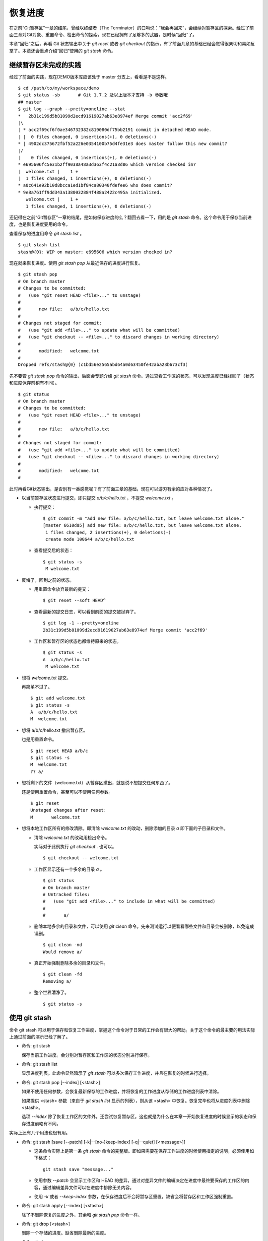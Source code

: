 恢复进度
*********

在之前“Git暂存区”一章的结尾，曾经以终结者（The Terminator）的口吻说：“我会再回来”，会继续对暂存区的探索。经过了前面三章对Git对象、重置命令、检出命令的探索，现在已经拥有了足够多的武器，是时候“回归”了。

本章“回归”之后，再看 Git 状态输出中关于 `git reset` 或者 `git checkout` 的指示，有了前面几章的基础已经会觉得很亲切和易如反掌了。本章还会重点介绍“回归”使用的 `git stash` 命令。

继续暂存区未完成的实践
==============================

经过了前面的实践，现在DEMO版本库应该处于 master 分支上，看看是不是这样。

::

  $ cd /path/to/my/workspace/demo
  $ git status -sb       # Git 1.7.2 及以上版本才支持 -b 参数哦
  ## master
  $ git log --graph --pretty=oneline --stat
  *   2b31c199d5b81099d2ecd91619027ab63e8974ef Merge commit 'acc2f69'
  |\  
  | * acc2f69cf6f0ae346732382c819080df75bb2191 commit in detached HEAD mode.
  | |  0 files changed, 0 insertions(+), 0 deletions(-)
  * | 4902dc375672fbf52a226e0354100b75d4fe31e3 does master follow this new commit?
  |/  
  |    0 files changed, 0 insertions(+), 0 deletions(-)
  * e695606fc5e31b2ff9038a48a3d363f4c21a3d86 which version checked in?
  |  welcome.txt |    1 +
  |  1 files changed, 1 insertions(+), 0 deletions(-)
  * a0c641e92b10d8bcca1ed1bf84ca80340fdefee6 who does commit?
  * 9e8a761ff9dd343a1380032884f488a2422c495a initialized.
     welcome.txt |    1 +
     1 files changed, 1 insertions(+), 0 deletions(-)

还记得在之前“Git暂存区”一章的结尾，是如何保存进度的么？翻回去看一下，用的是 `git stash` 命令。这个命令用于保存当前进度，也是恢复进度要用的命令。

查看保存的进度用命令 `git stash list` 。

::

  $ git stash list
  stash@{0}: WIP on master: e695606 which version checked in?

现在就来恢复进度。使用 `git stash pop` 从最近保存的进度进行恢复。

::

  $ git stash pop
  # On branch master
  # Changes to be committed:
  #   (use "git reset HEAD <file>..." to unstage)
  #
  #       new file:   a/b/c/hello.txt
  #
  # Changes not staged for commit:
  #   (use "git add <file>..." to update what will be committed)
  #   (use "git checkout -- <file>..." to discard changes in working directory)
  #
  #       modified:   welcome.txt
  #
  Dropped refs/stash@{0} (c1bd56e2565abd64a0d63450fe42aba23b673cf3)

先不要管 `git stash pop` 命令的输出，后面会专题介绍 `git stash` 命令。通过查看工作区的状态，可以发现进度已经找回了（状态和进度保存前稍有不同）。

::

  $ git status
  # On branch master
  # Changes to be committed:
  #   (use "git reset HEAD <file>..." to unstage)
  #
  #       new file:   a/b/c/hello.txt
  #
  # Changes not staged for commit:
  #   (use "git add <file>..." to update what will be committed)
  #   (use "git checkout -- <file>..." to discard changes in working directory)
  #
  #       modified:   welcome.txt
  #

此时再看Git状态输出，是否别有一番感觉呢？有了前面三章的基础，现在可以游刃有余的应对各种情况了。

* 以当前暂存区状态进行提交，即只提交 `a/b/c/hello.txt` ，不提交 `welcome.txt` 。

  - 执行提交：

    ::

      $ git commit -m "add new file: a/b/c/hello.txt, but leave welcome.txt alone."
      [master 6610d05] add new file: a/b/c/hello.txt, but leave welcome.txt alone.
       1 files changed, 2 insertions(+), 0 deletions(-)
       create mode 100644 a/b/c/hello.txt

  - 查看提交后的状态：

    ::

      $ git status -s 
       M welcome.txt

* 反悔了，回到之前的状态。

  - 用重置命令放弃最新的提交：

    ::

      $ git reset --soft HEAD^

  - 查看最新的提交日志，可以看到前面的提交被抛弃了。

    ::

      $ git log -1 --pretty=oneline
      2b31c199d5b81099d2ecd91619027ab63e8974ef Merge commit 'acc2f69'

  - 工作区和暂存区的状态也都维持原来的状态。

    ::

      $ git status -s
      A  a/b/c/hello.txt
       M welcome.txt

* 想将 `welcome.txt` 提交。

  再简单不过了。

  ::

    $ git add welcome.txt
    $ git status -s
    A  a/b/c/hello.txt
    M  welcome.txt

* 想将 a/b/c/hello.txt 撤出暂存区。

  也是用重置命令。

  ::

    $ git reset HEAD a/b/c
    $ git status -s
    M  welcome.txt
    ?? a/

* 想将剩下的文件（welcome.txt）从暂存区撤出，就是说不想提交任何东西了。

  还是使用重置命令，甚至可以不使用任何参数。

  ::

    $ git reset 
    Unstaged changes after reset:
    M       welcome.txt

* 想将本地工作区所有的修改清除。即清除 `welcome.txt` 的改动，删除添加的目录 `a` 即下面的子目录和文件。

  - 清除 `welcome.txt` 的改动用检出命令。

    实际对于此例执行 `git checkout .` 也可以。

    ::

      $ git checkout -- welcome.txt

  - 工作区显示还有一个多余的目录 `a` 。

    ::

      $ git status
      # On branch master
      # Untracked files:
      #   (use "git add <file>..." to include in what will be committed)
      #
      #       a/

  - 删除本地多余的目录和文件，可以使用 `git clean` 命令。先来测试运行以便看看哪些文件和目录会被删除，以免造成误删。

    ::

      $ git clean -nd
      Would remove a/

  - 真正开始强制删除多余的目录和文件。

    ::

      $ git clean -fd
      Removing a/

  - 整个世界清净了。

    ::

      $ git status -s 

使用 git stash
==============

命令 git stash 可以用于保存和恢复工作进度，掌握这个命令对于日常的工作会有很大的帮助。关于这个命令的最主要的用法实际上通过前面的演示已经了解了。

* 命令: git stash

  保存当前工作进度。会分别对暂存区和工作区的状态分别进行保存。

* 命令: git stash list

  显示进度列表。此命令显然暗示了 `git stash` 可以多次保存工作进度，并且在恢复的时候进行选择。

* 命令: git stash pop [--index] [<stash>]

  如果不使用任何参数，会恢复最新保存的工作进度，并将恢复的工作进度从存储的工作进度列表中清除。

  如果提供 <stash> 参数（来自于 `git stash list` 显示的列表），则从该 <stash> 中恢复。恢复完毕也将从进度列表中删除 <stash>。
  
  选项 `--index` 除了恢复工作区的文件外，还尝试恢复暂存区。这也就是为什么在本章一开始恢复进度的时候显示的状态和保存进度前略有不同。

实际上还有几个用法也很有用。

* 命令: git stash [save [--patch] [-k|--[no-]keep-index] [-q|--quiet] [<message>]]

  - 这条命令实际上是第一条 `git stash` 命令的完整版。即如果需要在保存工作进度的时候使用指定的说明，必须使用如下格式：

    ::
      
      git stash save "message..."

  - 使用参数 `--patch` 会显示工作区和 HEAD 的差异，通过对差异文件的编辑决定在进度中最终要保存的工作区的内容，通过编辑差异文件可以在进度中排除无关内容。

  - 使用 `-k` 或者 `--keep-index` 参数，在保存进度后不会将暂存区重置。缺省会将暂存区和工作区强制重置。

* 命令: git stash apply [--index] [<stash>]

  除了不删除恢复的进度之外，其余和 `git stash pop` 命令一样。

* 命令: git drop [<stash>]

  删除一个存储的进度。缺省删除最新的进度。

* 命令: git clear

  删除所有存储的进度。

* 命令: git branch <branchname> <stash>

  基于进度创建分支。对了，还没有讲到分支呢。 ;-)
  
  删除所有存储的进度。

探秘 git stash
==============

了解一下 `git stash` 的机理会有几个好处：当保存了多个进度的时候知道从哪个进度恢复；综合运用前面介绍的Git知识点；了解Git的源码，Git将不再神秘。

在执行 `git stash` 命令时，Git实际调用了一个脚本文件实现相关的功能，这个脚本的文件名就是 `git-stash` 。看看 git-stash 安装在哪里了。

* 如果是最新版本的 Debian（squeeze）或者 Ubuntu 可以使用下面的命令：

  ::

    $ dpkg -L git |grep "stash$"
    /usr/lib/git-core/git-stash

* 低版本的 Debian（lenny）或者 Ubuntu，Git 软件包为了避免和 GNUit 重名而使用 git-core 的软件包名称：

  ::

    $ dpkg -L git-core |grep "stash$"
    /usr/lib/git-core/git-stash

* 在 RedHat 或者类似系统，可以使用下面的命令从 git 安装文件列表中查找 git-stash 。

  ::

    $ rpm -ql git |grep "stash$"
    /usr/libexec/git-core/git-stash

如果查看一下保存 `git-stash` 文件的目录，会震惊的。

::

  $ ls /usr/lib/git-core/
  git                    git-help                 git-reflog
  git-add                git-http-backend         git-relink
  git-add--interactive   git-http-fetch           git-remote
  git-am                 git-http-push            git-remote-ftp
  git-annotate           git-imap-send            git-remote-ftps
  git-apply              git-index-pack           git-remote-http
  ..................
  ... 省略40余行 ...
  ..................

实际上在 1.5.4 之前的版本，Git 会安装这些一百多个以 `git-<cmd>` 格式命名的程序到可执行路径中。这样做的唯一好处就是不用借助任何扩展机制就可以实现命令行补齐：即键入 `git-` 后，连续两次键入 <Tab> 键，就可以把这一百多个命令显示出来。这种方式随着Git子命令的增加越来越显得混乱，因此在 1.5.4 版本开始，不再提供 `git-<cmd>` 格式的命令，而是用唯一的 `git` 命令。而之前的名为 `git-<cmd>` 的子命令则保存在非可执行目录下，由Git负责加载。

在后面的章节中偶尔会看到形如 `git-<cmd>` 字样的名称，以及同时存在的 `git <cmd>` 命令。可以这样理解： `git-<cmd>` 作为软件本身的名称，而其命令行为 `git <cmd>` 。

最早很多 Git 命令都是用 Shell 或者 Perl 脚本语言开发的，在 Git 的发展中一些对运行效率要求高的命令用 C 语言改写。而 git-stash （至少在 Git 1.7.3.2 版本）还是使用 Shell 脚本开发的，研究它会比研究用 C 写的命令要简单的多。

::

  $ file /usr/lib/git-core/git-stash 
  /usr/lib/git-core/git-stash: POSIX shell script text executable

解析 git-stash 脚本会比较枯燥，还是通过运行一些示例更好一些。

当前的进度保存列表是空的。

::

  $ git stash list

下面在工作区中做一些改动。

::

  $ echo Bye-Bye. >> welcome.txt 
  $ echo hello. > hack-1.txt
  $ git add hack-1.txt
  $ git status -s
  A  hack-1.txt
   M welcome.txt

可见暂存区中已经添加了新增的 `hack-1.txt`，修改过的 `welcome.txt` 并未添加到暂存区。执行 `git stash` 保存一下工作进度。

::

  $ git stash save "hack-1: hacked welcome.txt, newfile hack-1.txt"
  Saved working directory and index state On master: hack-1: hacked welcome.txt, newfile hack-1.txt
  HEAD is now at 2b31c19 Merge commit 'acc2f69'

再来看工作区恢复了修改前的原貌（实际上用了 git reset --hard HEAD 命令），文件 `welcome.txt` 的修改不见了，文件 `hack-1.txt` 整个都不见了。

::

  $ git status -s
  $ ls
  detached-commit.txt  new-commit.txt  welcome.txt

再做一个修改，并尝试保存进度。

::

  $ echo fix. > hack-2.txt
  $ git stash
  No local changes to save

进度保存失败！可见本地没有被版本控制系统跟踪的文件并不能保存进度。因此本地新文件需要执行添加再执行 `git stash` 命令。

::

  $ git add hack-2.txt
  $ git stash
  Saved working directory and index state WIP on master: 2b31c19 Merge commit 'acc2f69'
  HEAD is now at 2b31c19 Merge commit 'acc2f69'

不用看就知道工作区再次恢复原状。如果这时执行 `git stash list` 会看到有两次进度保存。

::

  $ git stash list
  stash@{0}: WIP on master: 2b31c19 Merge commit 'acc2f69'
  stash@{1}: On master: hack-1: hacked welcome.txt, newfile hack-1.txt

从上面的输出可以得出两个结论：

* 在用 `git stash` 命令保存进度时，提供说明更容易找到对应的进度文件。
* 每个进度的标识都是 `stash@{<n>}` 格式，像极了前面介绍的 reflog 的格式。

实际上， `git stash` 的就是用到了前面介绍的引用和引用变更日志（reflog）来实现的。

::

  $ ls -l .git/refs/stash .git/logs/refs/stash 
  -rw-r--r-- 1 jiangxin jiangxin 364 Dec  6 16:11 .git/logs/refs/stash
  -rw-r--r-- 1 jiangxin jiangxin  41 Dec  6 16:11 .git/refs/stash

那么在“Git重置”一章中学习的 reflog 可以派上用场了。

::

  $ git reflog show refs/stash
  e5c0cdc refs/stash@{0}: WIP on master: 2b31c19 Merge commit 'acc2f69'
  6cec9db refs/stash@{1}: On master: hack-1: hacked welcome.txt, newfile hack-1.txt

对照 `git reflog` 的结果和前面 `git stash list` 的结果，可以肯定用 `git stash` 保存进度，实际上会将进度保存在引用 `refs/stash` 所指向的提交中。多次的进度保存，实际上相当于引用 `refs/stash` 一次又一次的变化，而 `refs/stash` 引用的变化由 reflog（即 `.git/logs/refs/stash` ）所记录下来。这个实现是多么的简单而巧妙啊。

新的一个疑问又出现了，如何在引用 `refs/stash` 中同时保存暂存区的进度和工作区中的进度呢？

::

  $ git log --graph --pretty=raw  refs/stash -2
  *   commit e5c0cdc2dedc3e50e6b72a683d928e19a1d9de48
  |\  tree 780c22449b7ff67e2820e09a6332c360ddc80578
  | | parent 2b31c199d5b81099d2ecd91619027ab63e8974ef
  | | parent c5edbdcc90addb06577ff60f644acd1542369194
  | | author Jiang Xin <jiangxin@ossxp.com> 1291623066 +0800
  | | committer Jiang Xin <jiangxin@ossxp.com> 1291623066 +0800
  | | 
  | |     WIP on master: 2b31c19 Merge commit 'acc2f69'
  | |   
  | * commit c5edbdcc90addb06577ff60f644acd1542369194
  |/  tree 780c22449b7ff67e2820e09a6332c360ddc80578
  |   parent 2b31c199d5b81099d2ecd91619027ab63e8974ef
  |   author Jiang Xin <jiangxin@ossxp.com> 1291623066 +0800
  |   committer Jiang Xin <jiangxin@ossxp.com> 1291623066 +0800
  |   
  |       index on master: 2b31c19 Merge commit 'acc2f69'

可以看到在提交关系图可以看到进度保存的最新提交是一个合并提交。最新的提交说明中有 `WIP` 字样（是 Work In Progess 的简称），说明代表了工作区进度。而最新提交的第二个父提交（上图中显示为第二个提交）有 `index on master` 字样，说明这个提交代表着暂存区的进度。

但是上图中的两个提交都指向了同一个树 —— tree 780c224...，这是因为最后一次做进度保存时工作区相对暂存区没有改变，这让关于工作区和暂存区在引用 `refs/stash` 中的存储变得有些扑朔迷离。别忘了第一次进度保存工作区、暂存区和版本库都是不同的，可以用于验证关于 `refs/stash` 实现机制的判断。

第一次进度保存可以用 reflog 中的语法，即用 `refs/stash@{1}` 来访问，也可以用简称 `stash@{1}` 。下面就用第一次的进度保存来研究一下。

::

  $ git log --graph --pretty=raw  stash@{1} -3
  *   commit 6cec9db44af38d01abe7b5025a5190c56fd0cf49
  |\  tree 7250f186c6aa3e2d1456d7fa915e529601f21d71
  | | parent 2b31c199d5b81099d2ecd91619027ab63e8974ef
  | | parent 4560d76c19112868a6a5692bf9379de09c0452b7
  | | author Jiang Xin <jiangxin@ossxp.com> 1291622767 +0800
  | | committer Jiang Xin <jiangxin@ossxp.com> 1291622767 +0800
  | | 
  | |     On master: hack-1: hacked welcome.txt, newfile hack-1.txt
  | |   
  | * commit 4560d76c19112868a6a5692bf9379de09c0452b7
  |/  tree 5d4dd328187e119448c9171f99cf2e507e91a6c6
  |   parent 2b31c199d5b81099d2ecd91619027ab63e8974ef
  |   author Jiang Xin <jiangxin@ossxp.com> 1291622767 +0800
  |   committer Jiang Xin <jiangxin@ossxp.com> 1291622767 +0800
  |   
  |       index on master: 2b31c19 Merge commit 'acc2f69'
  |    
  *   commit 2b31c199d5b81099d2ecd91619027ab63e8974ef
  |\  tree ab676f92936000457b01507e04f4058e855d4df0
  | | parent 4902dc375672fbf52a226e0354100b75d4fe31e3
  | | parent acc2f69cf6f0ae346732382c819080df75bb2191
  | | author Jiang Xin <jiangxin@ossxp.com> 1291535485 +0800
  | | committer Jiang Xin <jiangxin@ossxp.com> 1291535485 +0800
  | | 
  | |     Merge commit 'acc2f69'

果然上面显示的三个提交对应的三棵树各不相同。查看一下差异。用“原基线”代表进度保存时版本库的状态，即提交 2b31c199；用“原暂存区”代表进度保存时暂存区的状态，即提交 4560d76；用“原工作区”代表进度保存时工作区的状态，即提交 6cec9db。

* 原基线和原暂存区的差异比较。

  ::

    $ git diff stash@{1}^2^ stash@{1}^2
    diff --git a/hack-1.txt b/hack-1.txt
    new file mode 100644
    index 0000000..25735f5
    --- /dev/null
    +++ b/hack-1.txt
    @@ -0,0 +1 @@
    +hello.
 
* 原暂存区和原工作区的差异比较。

  ::

    $ git diff stash@{1}^2 stash@{1}
    diff --git a/welcome.txt b/welcome.txt
    index fd3c069..51dbfd2 100644
    --- a/welcome.txt
    +++ b/welcome.txt
    @@ -1,2 +1,3 @@
     Hello.
     Nice to meet you.
    +Bye-Bye.

* 原基线和原工作区的差异比较。

  ::

    $ git diff stash@{1}^1 stash@{1}
    diff --git a/hack-1.txt b/hack-1.txt
    new file mode 100644
    index 0000000..25735f5
    --- /dev/null
    +++ b/hack-1.txt
    @@ -0,0 +1 @@
    +hello.
    diff --git a/welcome.txt b/welcome.txt
    index fd3c069..51dbfd2 100644
    --- a/welcome.txt
    +++ b/welcome.txt
    @@ -1,2 +1,3 @@
     Hello.
     Nice to meet you.
    +Bye-Bye.

从 `stash@{1}` 来恢复进度。

::

  $ git stash apply stash@{1}
  # On branch master
  # Changes to be committed:
  #   (use "git reset HEAD <file>..." to unstage)
  #
  #       new file:   hack-1.txt
  #
  # Changes not staged for commit:
  #   (use "git add <file>..." to update what will be committed)
  #   (use "git checkout -- <file>..." to discard changes in working directory)
  #
  #       modified:   welcome.txt
  #

删除进度列表。

::

  $ git stash list
  stash@{0}: WIP on master: 2b31c19 Merge commit 'acc2f69'
  stash@{1}: On master: hack-1: hacked welcome.txt, newfile hack-1.txt
  $ git stash clear

删除进度列表之后，会发现 stash 相关的引用和reflog也都不见了。

::

  $ ls -l .git/refs/stash .git/logs/refs/stash 
  ls: cannot access .git/refs/stash: No such file or directory
  ls: cannot access .git/logs/refs/stash: No such file or directory

通过上面的这些分析，有一定 Shell 编程基础的读者就可以尝试研究 `git-stash` 的代码了，可能会有新的发现。
